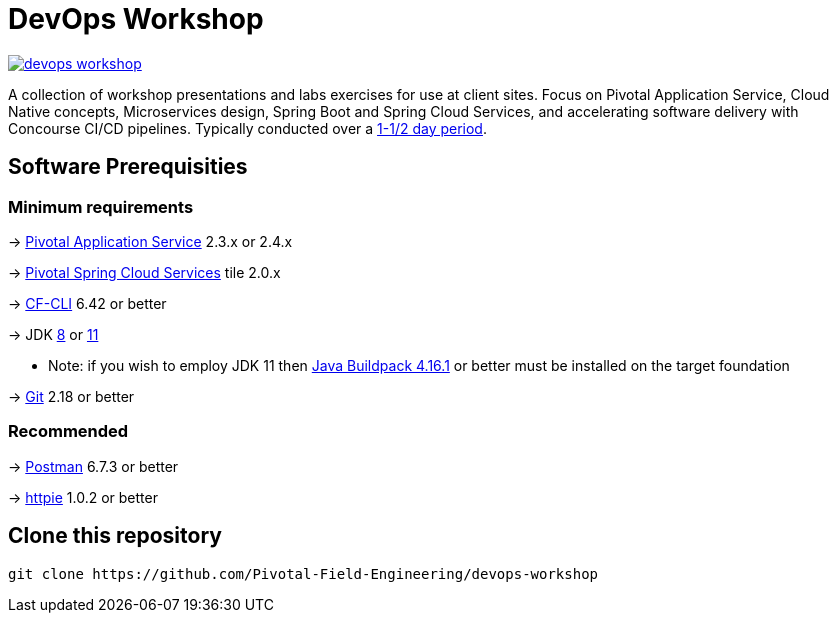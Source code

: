 = DevOps Workshop

image:https://travis-ci.org/Pivotal-Field-Engineering/devops-workshop.svg?branch=master[link="https://travis-ci.org/Pivotal-Field-Engineering/devops-workshop"]

A collection of workshop presentations and labs exercises for use at client sites. Focus on Pivotal Application Service, Cloud Native concepts, Microservices design, Spring Boot and Spring Cloud Services, and accelerating software delivery with Concourse CI/CD pipelines. Typically conducted over a link:SCHEDULE.adoc[1-1/2 day period].


== Software Prerequisities

=== Minimum requirements

-> https://docs.pivotal.io/pivotalcf/2-4/pcf-release-notes/runtime-rn.html[Pivotal Application Service] 2.3.x or 2.4.x

-> https://docs.pivotal.io/spring-cloud-services/2-0/common/[Pivotal Spring Cloud Services] tile 2.0.x

-> https://docs.cloudfoundry.org/cf-cli/install-go-cli.html[CF-CLI] 6.42 or better

-> JDK https://jdk.java.net/8/[8] or https://jdk.java.net/11/[11]

  * Note: if you wish to employ JDK 11 then https://github.com/cloudfoundry/java-buildpack/releases/tag/v4.16.1[Java Buildpack 4.16.1] or better must be installed on the target foundation

-> https://git-scm.com/downloads[Git] 2.18 or better


=== Recommended

-> https://www.getpostman.com[Postman] 6.7.3 or better

-> https://httpie.org/#installation[httpie] 1.0.2 or better


== Clone this repository

[source,bash]
---------------------------------------------------------------------
git clone https://github.com/Pivotal-Field-Engineering/devops-workshop
---------------------------------------------------------------------
